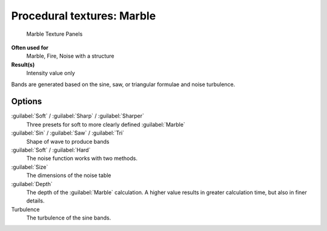 
Procedural textures: Marble
***************************

.. figure:: /images/25-Manual-Textures-Procedural-Marble.jpg
   :width: 307px
   :figwidth: 307px

   Marble Texture Panels


**Often used for**
   Marble, Fire, Noise with a structure
**Result(s)**
   Intensity value only

Bands are generated based on the sine, saw, or triangular formulae and noise turbulence.

Options
=======

:guilabel:`Soft` / :guilabel:`Sharp` / :guilabel:`Sharper`
   Three presets for soft to more clearly defined :guilabel:`Marble`
:guilabel:`Sin` / :guilabel:`Saw` / :guilabel:`Tri`
   Shape of wave to produce bands
:guilabel:`Soft` / :guilabel:`Hard`
   The noise function works with two methods.
:guilabel:`Size`
   The dimensions of the noise table
:guilabel:`Depth`
   The depth of the :guilabel:`Marble` calculation. A higher value results in greater calculation time, but also in finer details.
Turbulence
   The turbulence of the sine bands.

